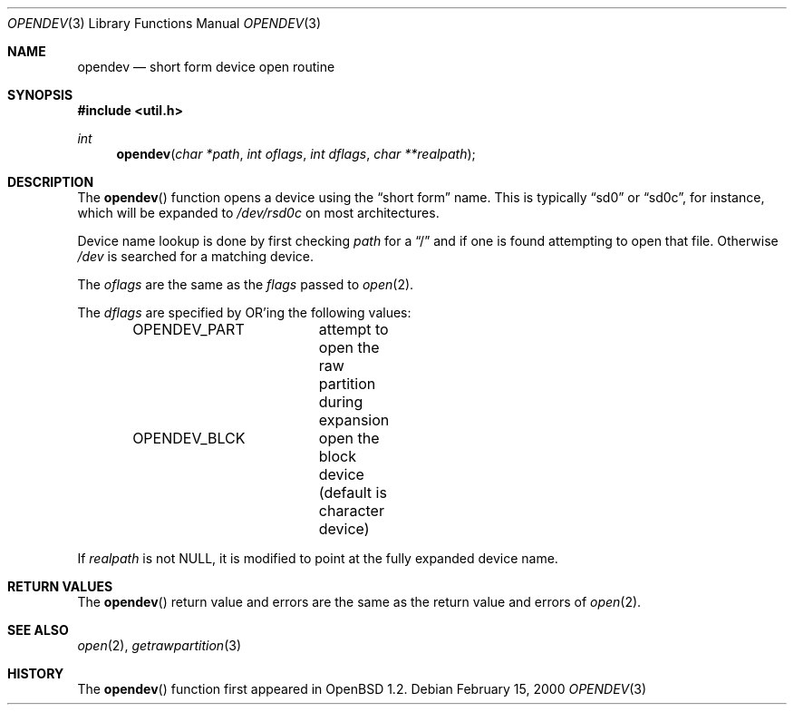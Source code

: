 .\"	$OpenBSD: src/lib/libutil/opendev.3,v 1.10 2000/05/01 06:05:33 hugh Exp $
.\"
.\" Copyright (c) 2000, Todd C. Miller.  All rights reserved.
.\" Copyright (c) 1996, Jason Downs.  All rights reserved.
.\"
.\" Redistribution and use in source and binary forms, with or without
.\" modification, are permitted provided that the following conditions
.\" are met:
.\" 1. Redistributions of source code must retain the above copyright
.\"    notice, this list of conditions and the following disclaimer.
.\" 2. Redistributions in binary form must reproduce the above copyright
.\"    notice, this list of conditions and the following disclaimer in the
.\"    documentation and/or other materials provided with the distribution.
.\"
.\" THIS SOFTWARE IS PROVIDED BY THE AUTHOR(S) ``AS IS'' AND ANY EXPRESS
.\" OR IMPLIED WARRANTIES, INCLUDING, BUT NOT LIMITED TO, THE IMPLIED
.\" WARRANTIES OF MERCHANTABILITY AND FITNESS FOR A PARTICULAR PURPOSE ARE
.\" DISCLAIMED.  IN NO EVENT SHALL THE AUTHOR(S) BE LIABLE FOR ANY DIRECT,
.\" INDIRECT, INCIDENTAL, SPECIAL, EXEMPLARY, OR CONSEQUENTIAL DAMAGES
.\" (INCLUDING, BUT NOT LIMITED TO, PROCUREMENT OF SUBSTITUTE GOODS OR
.\" SERVICES; LOSS OF USE, DATA, OR PROFITS; OR BUSINESS INTERRUPTION) HOWEVER
.\" CAUSED AND ON ANY THEORY OF LIABILITY, WHETHER IN CONTRACT, STRICT
.\" LIABILITY, OR TORT (INCLUDING NEGLIGENCE OR OTHERWISE) ARISING IN ANY WAY
.\" OUT OF THE USE OF THIS SOFTWARE, EVEN IF ADVISED OF THE POSSIBILITY OF
.\" SUCH DAMAGE.
.\"
.Dd February 15, 2000
.Dt OPENDEV 3
.Os
.Sh NAME
.Nm opendev
.Nd short form device open routine
.Sh SYNOPSIS
.Fd #include <util.h>
.Ft int
.Fn opendev "char *path" "int oflags" "int dflags" "char **realpath"
.Sh DESCRIPTION
The
.Fn opendev
function opens a device using the
.Dq short form
name.  This is typically
.Dq sd0
or
.Dq sd0c ,
for instance, which will be expanded to
.Pa /dev/rsd0c
on most architectures.
.Pp
Device name lookup is done by first checking
.Fa path
for a
.Dq /
and if one is found attempting to open that file.
Otherwise
.Fa /dev
is searched for a matching device.
.Pp
The
.Fa oflags
are the same as the
.Fa flags
passed to
.Xr open 2 .
.Pp
The
.Fa dflags
are specified by
.Tn OR Ns 'ing
the following values:
.Pp
.Bd -literal -offset indent -compact
OPENDEV_PART	attempt to open the raw partition during expansion
OPENDEV_BLCK	open the block device (default is character device)
.Ed
.Pp
If
.Fa realpath
is not
.Dv NULL ,
it is modified to point at the fully expanded device name.
.Sh RETURN VALUES
The
.Fn opendev
return value and errors are the same as the return value and errors of
.Xr open 2 .
.Sh SEE ALSO
.Xr open 2 ,
.Xr getrawpartition 3
.Sh HISTORY
The
.Fn opendev
function first appeared in
.Ox 1.2 .
